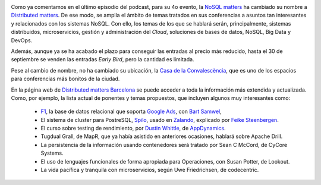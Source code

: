 .. title: Novedades sobre la Distributed Matters BCN 2015
.. author: Ignasi Fosch
.. slug: novedades-distributed-matters-BCN-2015
.. date: 2015/09/20 12:05
.. tags: Eventos,NoSQL

.. image:: https://cloud.githubusercontent.com/assets/2912400/9980008/0e706560-5f89-11e5-835e-fbea9e75fec5.png
   :alt: Distributed matters
   :align: right

Como ya comentamos en el último episodio del podcast, para su 4o evento, la `NoSQL matters`_ ha cambiado su nombre a `Distributed matters`_.
De ese modo, se amplía el ámbito de temas tratados en sus conferencias a asuntos tan interesantes y relacionados con los sistemas NoSQL.
Con ello, los temas de los que se hablará serán, principalmente, sistemas distribuidos, microservicios, gestión y administración del *Cloud*, soluciones de bases de datos, NoSQL, Big Data y DevOps.

Además, aunque ya se ha acabado el plazo para conseguir las entradas al precio más reducido, hasta el 30 de septiembre se venden las entradas *Early Bird*, pero la cantidad es limitada.

.. TEASER_END

Pese al cambio de nombre, no ha cambiado su ubicación, la `Casa de la Convalescència`_, que es uno de los espacios para conferencias más bonitos de la ciudad.

En la página web de `Distributed matters Barcelona`_ se puede acceder a toda la información más extendida y actualizada.
Como, por ejemplo, la lista actual de ponentes y temas propuestos, que incluyen algunos muy interesantes como:

  * F1_, la base de datos relacional que soporta `Google Ads`_, con `Bart Samwel`_,
  * El sistema de cluster para PostreSQL, Spilo_, usado en Zalando_, explicado por `Feike Steenbergen`_.
  * El curso sobre testing de rendimiento, por `Dustin Whittle`_, de AppDynamics_.
  * Tugdual Grall, de MapR, que ya había asistido en anteriores ocasiones, hablará sobre Apache Drill.
  * La persistencia de la información usando contenedores será tratado por Sean C McCord, de CyCore Systems.
  * El uso de lenguajes funcionales de forma apropiada para Operaciones, con Susan Potter, de Lookout.
  * La vida pacífica y tranquila con microservicios, según Uwe Friedrichsen, de codecentric.

.. _`NoSQL matters`: http://www.nosql-matters.org/
.. _`Distributed matters`: https://www.distributed-matters.org/
.. _`Casa de la Convalescència`: http://www.uab-casaconvalescencia.org/en/index.php
.. _`Distributed matters Barcelona`: https://2015.distributed-matters.org/bcn/
.. _F1: http://research.google.com/pubs/pub41344.html
.. _`Google Ads`: https://www.google.es/ads/
.. _`Bart Samwel`: https://2015.distributed-matters.org/bcn/speakers/#3099532767498
.. _Spilo: http://spilo.readthedocs.org/en/latest/DESIGN/
.. _Zalando: https://www.zalando.es/
.. _`Feike Steenbergen`: https://2015.distributed-matters.org/bcn/speakers/#3098474819850
.. _`Dustin Whittle`: https://2015.distributed-matters.org/bcn/speakers/#2964317516042
.. _AppDynamics: http://www.appdynamics.com/
.. _`TugDual Grall`: https://2015.distributed-matters.org/bcn/speakers/#3098424029450
.. _MapR: https://www.mapr.com/
.. _`Apache Drill`: https://drill.apache.org/
.. _`Sean C McCord`: https://2015.distributed-matters.org/bcn/speakers/#3098417934602
.. _`CyCore Systems`: http://www.cycoresys.com/
.. _`Susan Potter`: https://2015.distributed-matters.org/bcn/speakers/#3105980592394
.. _Lookout: https://www.lookout.com/
.. _`Uwe Friedrichsen`: https://2015.distributed-matters.org/bcn/speakers/#3060111159562
.. _codecentric: https://www.codecentric.de
